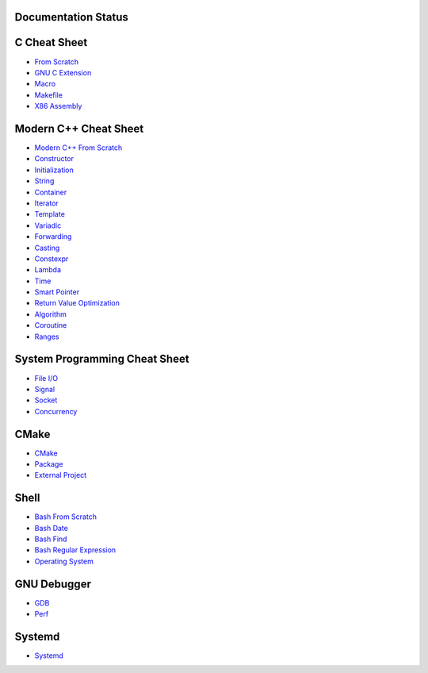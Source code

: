 Documentation Status
======================

.. image:: https://img.shields.io/badge/doc-pdf-blue
     :target: https://cppcheatsheet.readthedocs.io/_/downloads/en/latest/pdf/

C Cheat Sheet
=============

- `From Scratch <docs/notes/c_basic.rst>`_
- `GNU C Extension <docs/notes/c_gnuext.rst>`_
- `Macro <docs/notes/c_macro.rst>`_
- `Makefile <docs/notes/c_make.rst>`_
- `X86 Assembly <docs/notes/asm_basic.rst>`_

Modern C++ Cheat Sheet
======================

- `Modern C++ From Scratch <docs/notes/cpp_basic.rst>`_
- `Constructor <docs/notes/cpp_constructor.rst>`_
- `Initialization <docs/notes/cpp_initialization.rst>`_
- `String <docs/notes/cpp_string.rst>`_
- `Container <docs/notes/cpp_container.rst>`_
- `Iterator <docs/notes/cpp_iterator.rst>`_
- `Template <docs/notes/cpp_template.rst>`_
- `Variadic <docs/notes/cpp_variadic.rst>`_
- `Forwarding <docs/notes/cpp_forwarding.rst>`_
- `Casting <docs/notes/cpp_casting.rst>`_
- `Constexpr <docs/notes/cpp_constexpr.rst>`_
- `Lambda <docs/notes/cpp_lambda.rst>`_
- `Time <docs/notes/cpp_time.rst>`_
- `Smart Pointer <docs/notes/cpp_smartpointers.rst>`_
- `Return Value Optimization <docs/notes/cpp_rvo.rst>`_
- `Algorithm <docs/notes/cpp_algorithm.rst>`_
- `Coroutine <docs/notes/cpp_coroutine.rst>`_
- `Ranges <docs/notes/cpp_ranges.rst>`_

System Programming Cheat Sheet
==============================

- `File I/O <docs/notes/c_file.rst>`_
- `Signal <docs/notes/c_signal.rst>`_
- `Socket <docs/notes/c_socket.rst>`_
- `Concurrency <docs/notes/c_concurrency.rst>`_

CMake
=====

- `CMake <docs/notes/cmake_basic.rst>`_
- `Package <docs/notes/cmake_package.rst>`_
- `External Project <docs/notes/cmake_external.rst>`_

Shell
=====

- `Bash From Scratch <docs/notes/bash_basic.rst>`_
- `Bash Date <docs/notes/bash_date.rst>`_
- `Bash Find <docs/notes/bash_find.rst>`_
- `Bash Regular Expression <docs/notes/bash_re.rst>`_
- `Operating System <docs/notes/bash_os.rst>`_

GNU Debugger
============

- `GDB <docs/notes/gdb_debug.rst>`_
- `Perf <docs/notes/perf.rst>`_

Systemd
=======

- `Systemd <docs/notes/systemd.rst>`_
